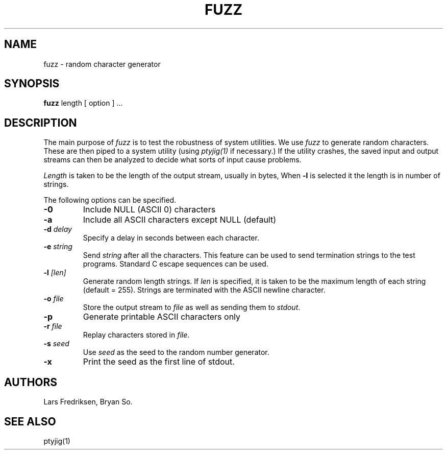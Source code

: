 .\" Copyright (c) 1989 Lars Fredriksen, Bryan So and Barton Miller
.\" All rights reserved.  
.\"
.\"	@(#)fuzz.1
.\"
.TH FUZZ 1 "December 1, 1988"
.UC 4
.SH NAME
fuzz \- random character generator
.SH SYNOPSIS
.B fuzz
length [ option ] ...
.SH DESCRIPTION
The main purpose of \fIfuzz\fP is to test the robustness of system
utilities. We use \fIfuzz\fP
to generate random characters. These are then piped to a
system utility (using \fIptyjig(1)\fP if necessary.) 
If the utility crashes, the saved 
input and output streams can then be analyzed to decide what sorts 
of input cause problems.
.PP
.I Length
is taken to be the
length of the output stream, usually in bytes, 
When \fB\-l\fP is selected it
the length is in number of strings.
.PP
The following options can be specified.
.TP
.B \-0
Include NULL (ASCII 0) characters
.TP
.B \-a
Include all ASCII characters except NULL (default)
.TP
.BI \-d " delay"
Specify a delay in seconds between each character.
.TP
.BI \-e " string"
Send \fIstring\fP after all the characters. This feature can be used
to send termination strings to the test programs. Standard C escape
sequences can be used.
.TP
.BI \-l " [len]"
Generate random length strings. 
If \fIlen\fP is specified, it is taken to be the 
maximum length of each string (default = 255).
Strings are terminated with the ASCII newline character.
.TP
.BI \-o " file"
Store the output stream to \fIfile\fP as well as sending them to
\fIstdout\fP.
.TP
.B \-p
Generate printable ASCII characters only
.TP
.BI \-r " file"
Replay characters stored in \fIfile\fP.
.TP
.BI \-s " seed"
Use \fIseed\fP as the seed to the random number generator.
.TP
.B \-x 
Print the seed as the first line of stdout.
.SH AUTHORS
Lars Fredriksen, Bryan So.
.SH "SEE ALSO"
ptyjig(1)
